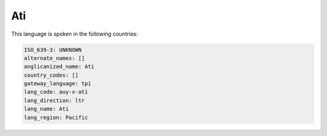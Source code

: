.. _auy-x-ati:

Ati
===

This language is spoken in the following countries:


.. code-block:: yaml

    ISO_639-3: UNKNOWN
    alternate_names: []
    anglicanized_name: Ati
    country_codes: []
    gateway_language: tpi
    lang_code: auy-x-ati
    lang_direction: ltr
    lang_name: Ati
    lang_region: Pacific
    
